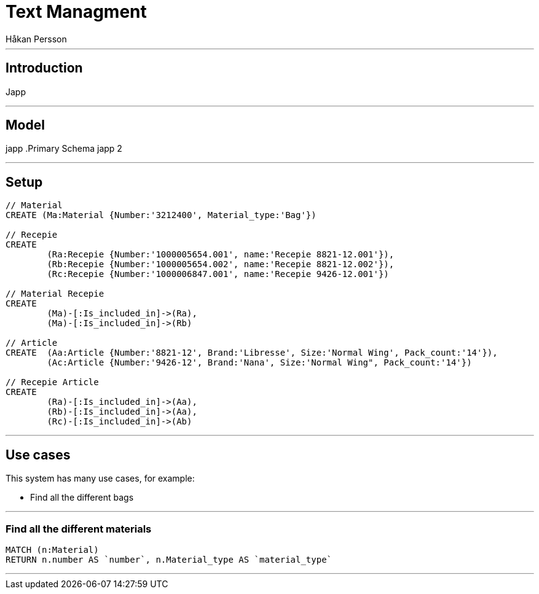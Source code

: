 = Text Managment
:neo4j-version: 2.3.0
:author: Håkan Persson

'''
[[introduction]]
== Introduction
Japp

'''
[[model]]
== Model
japp
.Primary Schema
japp 2

'''
[[setup]]
== Setup

//hide
//setup
[source, cypher]
----
// Material
CREATE (Ma:Material {Number:'3212400', Material_type:'Bag'})

// Recepie
CREATE
	(Ra:Recepie {Number:'1000005654.001', name:'Recepie 8821-12.001'}),
	(Rb:Recepie {Number:'1000005654.002', name:'Recepie 8821-12.002'}),
	(Rc:Recepie {Number:'1000006847.001', name:'Recepie 9426-12.001'})

// Material Recepie
CREATE
	(Ma)-[:Is_included_in]->(Ra),
	(Ma)-[:Is_included_in]->(Rb)
	
// Article
CREATE  (Aa:Article {Number:'8821-12', Brand:'Libresse', Size:'Normal Wing', Pack_count:'14'}),
	(Ac:Article {Number:'9426-12', Brand:'Nana', Size:'Normal Wing", Pack_count:'14'})

// Recepie Article
CREATE
	(Ra)-[:Is_included_in]->(Aa),
	(Rb)-[:Is_included_in]->(Aa),
	(Rc)-[:Is_included_in]->(Ab)

----

//graph

'''
[[usecases]]
== Use cases
This system has many use cases, for example:

* Find all the different bags

'''
[[query1]]
=== Find all the different materials

[source, cypher]
----
MATCH (n:Material)
RETURN n.number AS `number`, n.Material_type AS `material_type`
----

//table

'''


